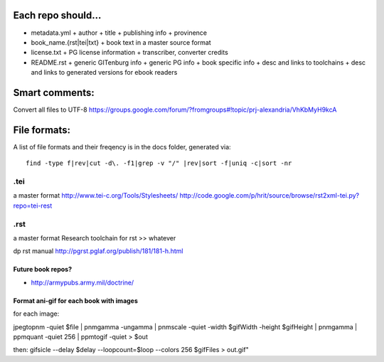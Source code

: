 Each repo should...
===================

+ metadata.yml
  + author
  + title
  + publishing info
  + provinence
+ book_name.{rst|tei|txt}
  + book text in a master source format
+ license.txt
  + PG license information
  + transcriber, converter credits
+ README.rst
  + generic GITenburg info
  + generic PG info
  + book specific info
  + desc and links to toolchains
  + desc and links to generated versions for ebook readers

Smart comments:
===============

Convert all files to UTF-8
https://groups.google.com/forum/?fromgroups#!topic/prj-alexandria/VhKbMyH9kcA


File formats:
=============

A list of file formats and their freqency is in the docs folder, generated via:

::

    find -type f|rev|cut -d\. -f1|grep -v "/" |rev|sort -f|uniq -c|sort -nr

.tei
~~~~

a master format
http://www.tei-c.org/Tools/Stylesheets/
http://code.google.com/p/hrit/source/browse/rst2xml-tei.py?repo=tei-rest

.rst
~~~~

a master format
Research toolchain for rst >> whatever

dp rst manual http://pgrst.pglaf.org/publish/181/181-h.html

Future book repos?
------------------

+ http://armypubs.army.mil/doctrine/


Format ani-gif for each book with images
----------------------------------------

for each image:

jpegtopnm -quiet $file | pnmgamma -ungamma | pnmscale -quiet -width $gifWidth
-height $gifHeight | pnmgamma | ppmquant -quiet 256 | ppmtogif -quiet > $out

then:
gifsicle --delay $delay --loopcount=$loop --colors 256 $gifFiles > out.gif"

